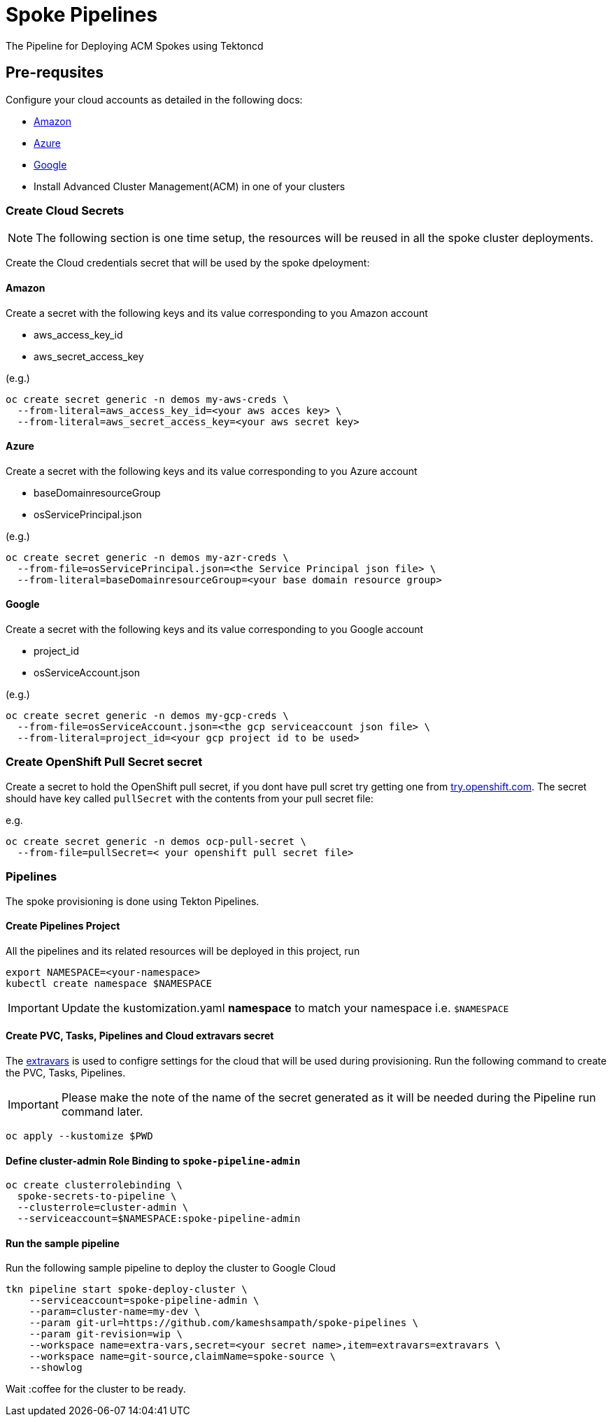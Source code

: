 = Spoke Pipelines
The Pipeline for Deploying ACM Spokes using Tektoncd

== Pre-requsites

Configure your cloud accounts as detailed in the following docs:

* https://docs.openshift.com/container-platform/4.4/installing/installing_aws/installing-aws-account.html[Amazon]

* https://docs.openshift.com/container-platform/4.4/installing/installing_azure/installing-azure-account.html#installing-azure-account[Azure]

* https://docs.openshift.com/container-platform/4.4/installing/installing_gcp/installing-gcp-account.html[Google]

* Install Advanced Cluster Management(ACM) in  one of your clusters

=== Create Cloud Secrets

[NOTE]
=====
The following section is one time setup, the resources will be reused in all the spoke cluster deployments.
=====

Create the Cloud credentials secret that will be used by the spoke dpeloyment:

==== Amazon

Create a secret with the following keys and its value corresponding to you Amazon account

* aws_access_key_id
* aws_secret_access_key

(e.g.)
[source,bash]
----
oc create secret generic -n demos my-aws-creds \
  --from-literal=aws_access_key_id=<your aws acces key> \
  --from-literal=aws_secret_access_key=<your aws secret key>
----

==== Azure

Create a secret with the following keys and its value corresponding to you Azure account

* baseDomainresourceGroup
* osServicePrincipal.json

(e.g.)
[source,bash]
----
oc create secret generic -n demos my-azr-creds \
  --from-file=osServicePrincipal.json=<the Service Principal json file> \
  --from-literal=baseDomainresourceGroup=<your base domain resource group>
----

==== Google

Create a secret with the following keys and its value corresponding to you Google account

* project_id
* osServiceAccount.json

(e.g.)
[source,bash]
----
oc create secret generic -n demos my-gcp-creds \
  --from-file=osServiceAccount.json=<the gcp serviceaccount json file> \
  --from-literal=project_id=<your gcp project id to be used>
----

=== Create OpenShift Pull Secret secret

Create a secret to hold the OpenShift pull secret, if you dont have pull scret try getting one from https://try.openshfit.com[try.openshift.com]. The secret should have key called `pullSecret` with the contents from your pull secret file:

e.g.
[source,bash]
----
oc create secret generic -n demos ocp-pull-secret \
  --from-file=pullSecret=< your openshift pull secret file> 
----

=== Pipelines

The spoke provisioning is done using Tekton Pipelines.

==== Create Pipelines Project

All the pipelines and its related resources will be deployed in this project, run

[source,bash]
----
export NAMESPACE=<your-namespace>
kubectl create namespace $NAMESPACE
----

[IMPORTANT]
====
Update the kustomization.yaml **namespace** to match your namespace i.e. `$NAMESPACE`
====

==== Create PVC, Tasks, Pipelines and Cloud extravars secret

The link:./env/extravars.example[extravars] is used to configre settings for the cloud that will be used during provisioning. Run the following command to create the PVC, Tasks, Pipelines.

IMPORTANT: Please make the note of the name of the secret generated as it will be needed during the Pipeline run command later.

[source,bash]
----
oc apply --kustomize $PWD
----

==== Define cluster-admin Role Binding to `spoke-pipeline-admin`

[source,bash]
----
oc create clusterrolebinding \
  spoke-secrets-to-pipeline \
  --clusterrole=cluster-admin \
  --serviceaccount=$NAMESPACE:spoke-pipeline-admin
----

==== Run the sample pipeline

Run the following sample pipeline to deploy the cluster to Google Cloud

[source,bash]
----
tkn pipeline start spoke-deploy-cluster \
    --serviceaccount=spoke-pipeline-admin \
    --param=cluster-name=my-dev \
    --param git-url=https://github.com/kameshsampath/spoke-pipelines \
    --param git-revision=wip \
    --workspace name=extra-vars,secret=<your secret name>,item=extravars=extravars \
    --workspace name=git-source,claimName=spoke-source \
    --showlog
----

Wait :coffee for the cluster to be ready.